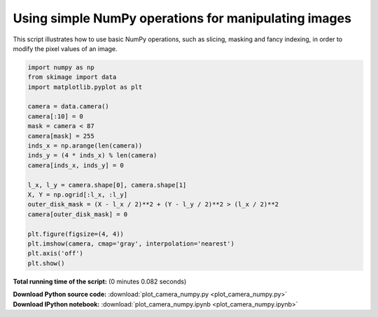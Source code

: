 

.. _sphx_glr_auto_examples_numpy_operations_plot_camera_numpy.py:


Using simple NumPy operations for manipulating images
=====================================================

This script illustrates how to use basic NumPy operations, such as slicing,
masking and fancy indexing, in order to modify the pixel values of an image.




.. image:: /auto_examples/numpy_operations/images/sphx_glr_plot_camera_numpy_001.png
    :align: center





.. code-block:: python


    import numpy as np
    from skimage import data
    import matplotlib.pyplot as plt

    camera = data.camera()
    camera[:10] = 0
    mask = camera < 87
    camera[mask] = 255
    inds_x = np.arange(len(camera))
    inds_y = (4 * inds_x) % len(camera)
    camera[inds_x, inds_y] = 0

    l_x, l_y = camera.shape[0], camera.shape[1]
    X, Y = np.ogrid[:l_x, :l_y]
    outer_disk_mask = (X - l_x / 2)**2 + (Y - l_y / 2)**2 > (l_x / 2)**2
    camera[outer_disk_mask] = 0

    plt.figure(figsize=(4, 4))
    plt.imshow(camera, cmap='gray', interpolation='nearest')
    plt.axis('off')
    plt.show()

**Total running time of the script:**
(0 minutes 0.082 seconds)



.. container:: sphx-glr-download

    **Download Python source code:** :download:`plot_camera_numpy.py <plot_camera_numpy.py>`


.. container:: sphx-glr-download

    **Download IPython notebook:** :download:`plot_camera_numpy.ipynb <plot_camera_numpy.ipynb>`

